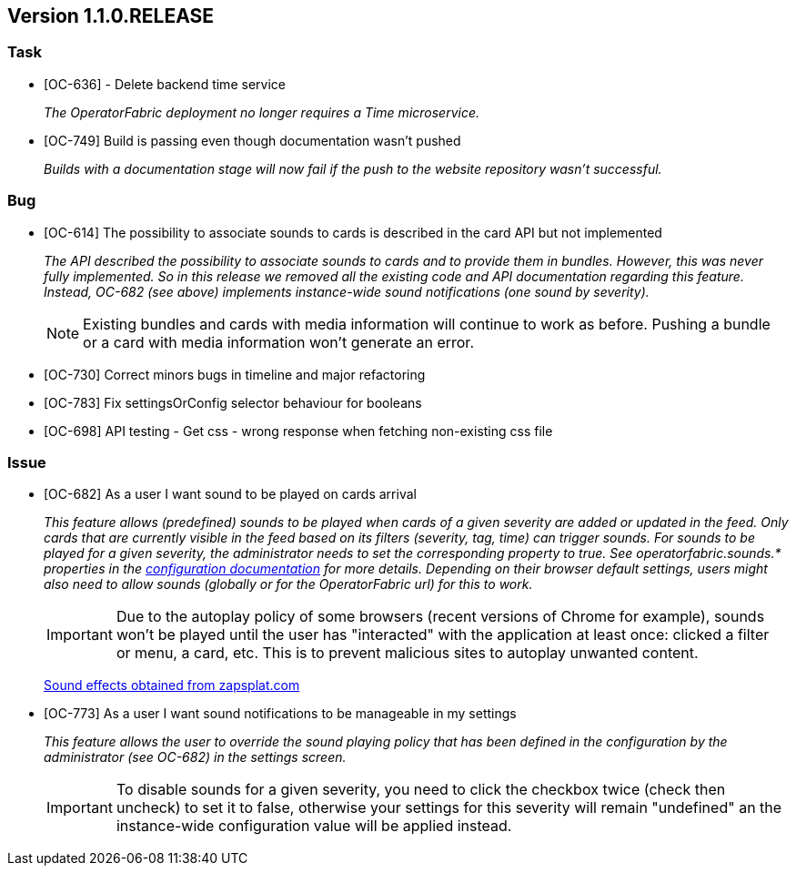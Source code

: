 // Copyright (c) 2020, RTE (http://www.rte-france.com)
//
// This Source Code Form is subject to the terms of the Mozilla Public
// License, v. 2.0. If a copy of the MPL was not distributed with this
// file, You can obtain one at http://mozilla.org/MPL/2.0/.

== Version 1.1.0.RELEASE

=== Task
* [OC-636] - Delete backend time service
+
_The OperatorFabric deployment no longer requires a Time microservice._
* [OC-749] Build is passing even though documentation wasn't pushed
+
_Builds with a documentation stage will now fail if the push to the website repository wasn't successful._

=== Bug
* [OC-614] The possibility to associate sounds to cards is described in the card API but not implemented
+
_The API described the possibility to associate sounds to cards and to provide them in bundles. However, this was never
fully implemented. So in this release we removed all the existing code and API documentation regarding this feature.
Instead, OC-682 (see above) implements instance-wide sound notifications (one sound by severity)._
+
NOTE: Existing bundles and cards with media information will continue to work as before. Pushing a bundle or a card
with media information won't generate an error.

* [OC-730] Correct minors bugs in timeline and major refactoring
* [OC-783] Fix settingsOrConfig selector behaviour for booleans
* [OC-698] API testing - Get css - wrong response when fetching non-existing css file

=== Issue
* [OC-682] As a user I want sound to be played on cards arrival
+
_This feature allows (predefined) sounds to be played when cards of a given severity are added or updated in the feed.
Only cards that are currently visible in the feed based on its filters (severity, tag, time) can trigger sounds.
For sounds to be played for a given severity, the administrator needs to set the corresponding property to true.
See operatorfabric.sounds.* properties in the
https://opfab.github.io/documentation/1.1.0.RELEASE/user_guide/#_web_ui[configuration documentation] for more details.
Depending on their browser default settings, users might also need to allow sounds (globally or for the OperatorFabric url)
for this to work._
+
IMPORTANT: Due to the autoplay policy of some browsers (recent versions of Chrome for example), sounds won't be played
until the user has "interacted" with the application at least once: clicked a filter or menu, a card, etc. This is to
prevent malicious sites to autoplay unwanted content.
+
https://www.zapsplat.com[Sound effects obtained from zapsplat.com]

* [OC-773] As a user I want sound notifications to be manageable in my settings
+
_This feature allows the user to override the sound playing policy that has been defined in the configuration by the
administrator (see OC-682) in the settings screen._
+
IMPORTANT: To disable sounds for a given severity, you need to click the checkbox twice (check then uncheck) to set it
to false, otherwise your settings for this severity will remain "undefined" an the instance-wide configuration value
will be applied instead.
